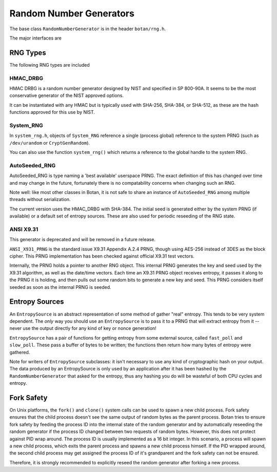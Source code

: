.. _random_number_generators:

Random Number Generators
========================================

The base class ``RandomNumberGenerator`` is in the header ``botan/rng.h``.

The major interfaces are

.. cpp:function:: void RandomNumberGenerator::randomize(byte* output_array, size_t length)

  Places *length* random bytes into the provided buffer.

.. cpp:function:: void RandomNumberGenerator::add_entropy(const byte* data, size_t length)

  Incorporates provided data into the state of the PRNG, if at all
  possible.  This works for most RNG types, including the system and
  TPM RNGs. But if the RNG doesn't support this operation, the data is
  dropped, no error is indicated.

.. cpp:function:: void RandomNumberGenerator::randomize_with_input(byte* data, size_t length, \
    const byte* ad, size_t ad_len)

  Like randomize, but first incorporates the additional input field
  into the state of the RNG. The additional input could be anything which
  parameterizes this request.

.. cpp:function:: void RandomNumberGenerator::randomize_with_ts_input(byte* data, size_t length)

  Creates a buffer with some timestamp values and calls ``randomize_with_input``

.. cpp:function:: byte RandomNumberGenerator::next_byte()

  Generates a single random byte and returns it. Note that calling this
  function several times is much slower than calling ``randomize`` once
  to produce multiple bytes at a time.

RNG Types
----------------------------------------

The following RNG types are included

HMAC_DRBG
^^^^^^^^^^^^^^^^^^^^^^^^^^^^^^^^^^^^^^^^

HMAC DRBG is a random number generator designed by NIST and specified
in SP 800-90A. It seems to be the most conservative generator of the
NIST approved options.

It can be instantiated with any HMAC but is typically used with
SHA-256, SHA-384, or SHA-512, as these are the hash functions approved
for this use by NIST.

System_RNG
^^^^^^^^^^^^^^^^^^^^^^^^^^^^^^^^^^^^^^^^

In ``system_rng.h``, objects of ``System_RNG`` reference a single
(process global) reference to the system PRNG (such as
``/dev/urandom`` or ``CryptGenRandom``).

You can also use the function ``system_rng()`` which returns a
reference to the global handle to the system RNG.

AutoSeeded_RNG
^^^^^^^^^^^^^^^^^^^^^^^^^^^^^^^^^^^^^^^^

AutoSeeded_RNG is type naming a 'best available' userspace PRNG. The
exact definition of this has changed over time and may change in the
future, fortunately there is no compatability concerns when changing
such an RNG.

Note well: like most other classes in Botan, it is not safe to share
an instance of ``AutoSeeded_RNG`` among multiple threads without
serialization.

The current version uses the HMAC_DRBG with SHA-384. The initial seed
is generated either by the system PRNG (if available) or a default set
of entropy sources. These are also used for periodic reseeding of the
RNG state.

ANSI X9.31
^^^^^^^^^^^^^^^^^^^^^^^^^^^^^^^^^

This generator is deprecated and will be removed in a future release.

``ANSI_X931_PRNG`` is the standard issue X9.31 Appendix A.2.4 PRNG,
though using AES-256 instead of 3DES as the block cipher. This PRNG
implementation has been checked against official X9.31 test vectors.

Internally, the PRNG holds a pointer to another RNG object. This
internal PRNG generates the key and seed used by the X9.31 algorithm,
as well as the date/time vectors. Each time an X9.31 PRNG object
receives entropy, it passes it along to the PRNG it is holding, and
then pulls out some random bits to generate a new key and seed. This
PRNG considers itself seeded as soon as the internal PRNG is seeded.

Entropy Sources
---------------------------------

An ``EntropySource`` is an abstract representation of some method of
gather "real" entropy. This tends to be very system dependent. The
*only* way you should use an ``EntropySource`` is to pass it to a PRNG
that will extract entropy from it -- never use the output directly for
any kind of key or nonce generation!

``EntropySource`` has a pair of functions for getting entropy from
some external source, called ``fast_poll`` and ``slow_poll``. These
pass a buffer of bytes to be written; the functions then return how
many bytes of entropy were gathered.

Note for writers of ``EntropySource`` subclasses: it isn't necessary
to use any kind of cryptographic hash on your output. The data
produced by an EntropySource is only used by an application after it
has been hashed by the ``RandomNumberGenerator`` that asked for the
entropy, thus any hashing you do will be wasteful of both CPU cycles
and entropy.

Fork Safety
---------------------------------

On Unix platforms, the ``fork()`` and ``clone()`` system calls can
be used to spawn a new child process. Fork safety ensures that the
child process doesn't see the same output of random bytes as the
parent process. Botan tries to ensure fork safety by feeding the
process ID into the internal state of the random generator and by
automatically reseeding the random generator if the process ID
changed between two requests of random bytes. However, this does
not protect against PID wrap around. The process ID is usually
implemented as a 16 bit integer. In this scenario, a process will
spawn a new child process, which exits the parent process and
spawns a new child process himself. If the PID wrapped around, the
second child process may get assigned the process ID of it's 
grandparent and the fork safety can not be ensured.

Therefore, it is strongly recommended to explicitly reseed the
random generator after forking a new process.
